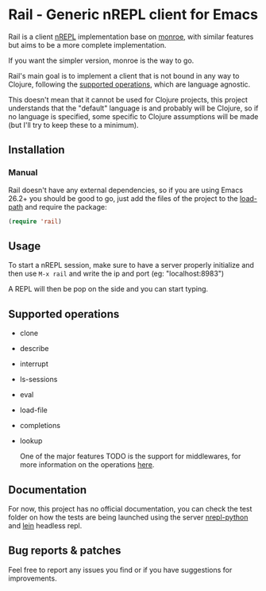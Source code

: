#+html: <p align="left"><img src="img/logo.png"  width="200"/></p>
* Rail - Generic nREPL client for Emacs
[[https://img.shields.io/badge/license-GPL_3-green.svg]]
[[https://github.com/Sasanidas/Rail/actions/workflows/main.yml/badge.svg]]

Rail is a client [[https://github.com/nrepl/nrepl][nREPL]] implementation base on [[https://github.com/sanel/monroe][monroe]], with similar features but
aims to be a more complete implementation.

If you want the simpler version, monroe is the way to go.

Rail's main goal is to implement a client that is not bound in any way to
Clojure, following the [[https://nrepl.org/nrepl/1.0/ops.html][supported operations]], which are language agnostic.

This doesn't mean that it cannot be used for Clojure projects, this project
understands that the "default" language is and probably will be Clojure, so if
no language is specified, some specific to Clojure assumptions will be made
(but I'll try to keep these to a minimum).

** Installation

*** Manual
Rail doesn't have any external dependencies, so if you are using Emacs 26.2+
you should be good to go, just add the files of the project to the [[https://www.emacswiki.org/emacs/LoadPath][load-path]]
and require the package:
#+BEGIN_SRC emacs-lisp
  (require 'rail)
#+END_SRC


** Usage
To start a nREPL session, make sure to have a server properly initialize and then use ~M-x rail~ and
write the ip and port (eg: "localhost:8983")

A REPL will then be pop on the side and you can start typing.


** Supported operations
+ clone
+ describe
+ interrupt
+ ls-sessions
+ eval
+ load-file
+ completions
+ lookup

 One of the major features TODO is the support for middlewares, for more information on the
 operations [[https://nrepl.org/nrepl/1.0/ops.html][here]].


** Documentation
For now, this project has no official documentation, you can check the test
folder on how the tests are being launched using the server [[https://gitlab.com/sasanidas/python-nrepl][nrepl-python]] and
[[https://leiningen.org/][lein]] headless repl.


** Bug reports & patches

Feel free to report any issues you find or if you have suggestions for
improvements.

